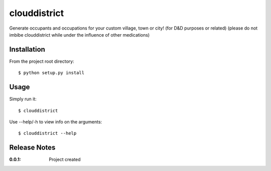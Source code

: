 clouddistrict
=============

Generate occupants and occupations for your custom village, town or city! (for D&D purposes or related) (please do not imbibe clouddistrict while under the influence of other medications)

Installation
------------

From the project root directory::

    $ python setup.py install

Usage
-----

Simply run it::

    $ clouddistrict

Use --help/-h to view info on the arguments::

    $ clouddistrict --help

Release Notes
-------------

:0.0.1:
    Project created
